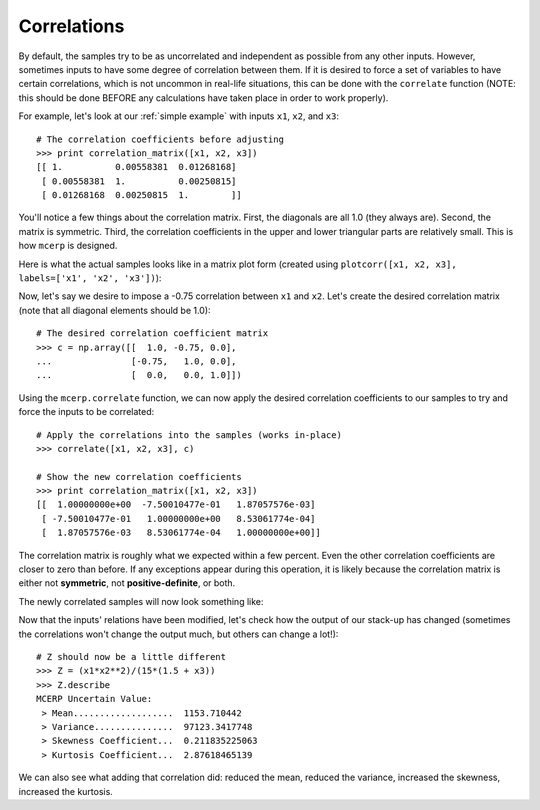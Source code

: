 
.. index:: Handling Correlations

.. _correlations:

Correlations
------------

.. index:: correlate

By default, the samples try to be as uncorrelated and independent as
possible from any other inputs. However, sometimes inputs to have some
degree of correlation between them. If it is desired to force a set of 
variables to have certain correlations, which is not uncommon in 
real-life situations, this can be done with the ``correlate`` function 
(NOTE: this should be done BEFORE any calculations have taken place in 
order to work properly).

For example, let's look at our :ref:`simple example` with inputs 
``x1``, ``x2``, and ``x3``::

    # The correlation coefficients before adjusting
    >>> print correlation_matrix([x1, x2, x3])
    [[ 1.          0.00558381  0.01268168]
     [ 0.00558381  1.          0.00250815]
     [ 0.01268168  0.00250815  1.        ]]

You'll notice a few things about the correlation matrix. First, the 
diagonals are all 1.0 (they always are). Second, the matrix is symmetric.
Third, the correlation coefficients in the upper and lower triangular
parts are relatively small. This is how ``mcerp`` is designed. 

.. index:: plotcorr

Here is what the actual samples looks like in a matrix plot form (created
using ``plotcorr([x1, x2, x3], labels=['x1', 'x2', 'x3'])``):

.. image:: _static/before_correlation_matrixplot.png
    :scale: 60%

Now, let's say we desire to impose a -0.75 correlation between ``x1``
and ``x2``. Let's create the desired correlation matrix (note that all 
diagonal elements should be 1.0)::

    # The desired correlation coefficient matrix
    >>> c = np.array([[  1.0, -0.75, 0.0],
    ...               [-0.75,   1.0, 0.0],
    ...               [  0.0,   0.0, 1.0]])

Using the ``mcerp.correlate`` function, we can now apply the desired
correlation coefficients to our samples to try and force the inputs
to be correlated::
    
    # Apply the correlations into the samples (works in-place)
    >>> correlate([x1, x2, x3], c)
    
    # Show the new correlation coefficients
    >>> print correlation_matrix([x1, x2, x3])
    [[  1.00000000e+00  -7.50010477e-01   1.87057576e-03]
     [ -7.50010477e-01   1.00000000e+00   8.53061774e-04]
     [  1.87057576e-03   8.53061774e-04   1.00000000e+00]]
 
The correlation matrix is roughly what we expected within a few percent.
Even the other correlation coefficients are closer to zero than before. If 
any exceptions appear during this operation, it is likely because the
correlation matrix is either not **symmetric**, not **positive-definite**, 
or both.
    
The newly correlated samples will now look something like:

.. image:: _static/after_correlation_matrixplot.png
    :scale: 60%

.. note: This correlation operation doesn't change any of the original sampled
   values, it simply re-organizes them in such a way that they closely
   match the desired correlations.

Now that the inputs' relations have been modified, let's check how 
the output of our stack-up has changed (sometimes the correlations 
won't change the output much, but others can change a lot!)::

    # Z should now be a little different
    >>> Z = (x1*x2**2)/(15*(1.5 + x3))
    >>> Z.describe
    MCERP Uncertain Value:
     > Mean...................  1153.710442
     > Variance...............  97123.3417748
     > Skewness Coefficient...  0.211835225063
     > Kurtosis Coefficient...  2.87618465139
 
We can also see what adding that correlation did: reduced the mean,
reduced the variance, increased the skewness, increased the kurtosis.

